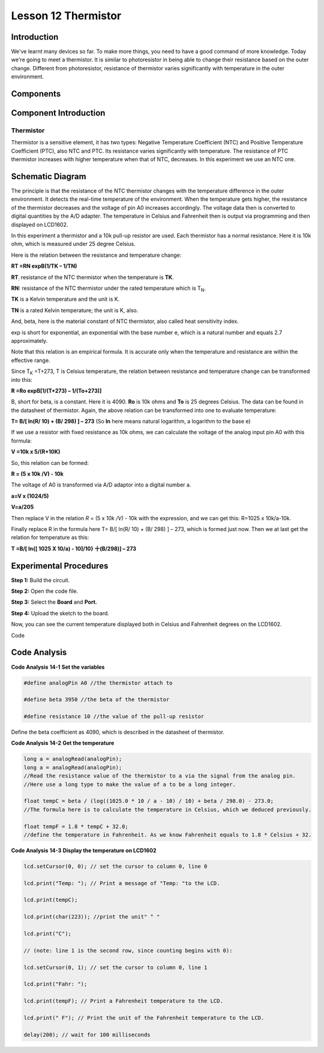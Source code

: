 Lesson 12 Thermistor
==========================

Introduction
------------------

We've learnt many devices so far. To make more things, you need to have
a good command of more knowledge. Today we're going to meet a
thermistor. It is similar to photoresistor in being able to change their
resistance based on the outer change. Different from photoresistor,
resistance of thermistor varies significantly with temperature in the
outer environment.

Components
-------------------

.. image:: media_uno/uno16.png
    :align: center


Component Introduction
------------------------

Thermistor
^^^^^^^^^^^^

Thermistor is a sensitive element, it has two types: Negative
Temperature Coefficient (NTC) and Positive Temperature Coefficient
(PTC), also NTC and PTC. Its resistance varies significantly with
temperature. The resistance of PTC thermistor increases with higher
temperature when that of NTC, decreases. In this experiment we use an
NTC one.

Schematic Diagram
------------------------

.. image:: media_uno/image128.png


The principle is that the resistance of the NTC thermistor changes with
the temperature difference in the outer environment. It detects the
real-time temperature of the environment. When the temperature gets
higher, the resistance of the thermistor decreases and the voltage of
pin A0 increases accordingly. The voltage data then is converted to
digital quantities by the A/D adapter. The temperature in Celsius and
Fahrenheit then is output via programming and then displayed on LCD1602.

In this experiment a thermistor and a 10k pull-up resistor are used.
Each thermistor has a normal resistance. Here it is 10k ohm, which is
measured under 25 degree Celsius.

Here is the relation between the resistance and temperature change:

**R\ T =R\ N exp\ B(1/TK – 1/TN)**   

**R\ T**\ :sub:`:` resistance of the NTC thermistor when the temperature
is **T\ K**. 

**R\ N:** resistance of the NTC thermistor under the rated temperature
which is T\ :sub:`N`. 

**T\ K** is a Kelvin temperature and the unit is K.   

**T\ N** is a rated Kelvin temperature; the unit is K, also.

And, beta, here is the material constant of NTC thermistor, also called
heat sensitivity index.  

exp is short for exponential, an exponential with the base number e,
which is a natural number and equals 2.7 approximately.    

Note that this relation is an empirical formula. It is accurate only
when the temperature and resistance are within the effective range.

Since T\ :sub:`K` =T+273, T is Celsius temperature, the relation between
resistance and temperature change can be transformed into this:

**R =R\ o exp\ B[1/(T+273) – 1/(To+273)]**

B, short for beta, is a constant. Here it is 4090. **R\ o** is 10k ohms
and **T\ o** is 25 degrees Celsius. The data can be found in the
datasheet of thermistor. Again, the above relation can be transformed
into one to evaluate temperature:

**T= B/[ ln(R/ 10) + (B/ 298) ] – 273** (So **ln** here means natural
logarithm, a logarithm to the base e)

If we use a resistor with fixed resistance as 10k ohms, we can calculate
the voltage of the analog input pin A0 with this formula:

**V =10k x 5/(R+10K)**

So, this relation can be formed:

**R = (5 x 10k /V) - 10k**

The voltage of A0 is transformed via A/D adaptor into a digital number
a.

**a=V x (1024/5)**

**V=a/205**

Then replace V in the relation *R* = (5 x *10k /V)* - 10k with the
expression, and we can get this: R=1025 x 10k/a-10k.

Finally replace R in the formula here T= B/[ ln(R/ 10) + (B/ 298) ] –
273, which is formed just now. Then we at last get the relation for
temperature as this:

**T =B/[ ln{[ 1025 X 10/a) - 10]/10} 十(B/298)] – 273**


Experimental Procedures
------------------------------

**Step 1:** Build the circuit.

**Step 2:** Open the code file.

**Step 3:** Select the **Board** and **Port.**

**Step 4:** Upload the sketch to the board.

.. image:: media_uno/image129.png



Now, you can see the current temperature displayed both in
Celsius and Fahrenheit degrees on the LCD1602.

.. image:: media_uno/image130.jpeg
   :alt: 10.1
   :width: 5.71042in
   :height: 4.35625in
   :align: center

Code

.. raw:: html

   <iframe src=https://create.arduino.cc/editor/sunfounder01/7f258b51-f268-492c-92a5-a0da55dca17a/preview?embed style="height:510px;width:100%;margin:10px 0" frameborder=0></iframe> 

Code Analysis
-------------------

**Code Analysis** **14-1** **Set the variables**

.. code-block:: arduino

    #define analogPin A0 //the thermistor attach to

    #define beta 3950 //the beta of the thermistor

    #define resistance 10 //the value of the pull-up resistor

Define the beta coefficient as 4090, which is described in the datasheet of thermistor.

**Code Analysis** **14-2** **Get the temperature**

.. code-block:: arduino

    long a = analogRead(analogPin); 
    long a = analogRead(analogPin); 
    //Read the resistance value of the thermistor to a via the signal from the analog pin. 
    //Here use a long type to make the value of a to be a long integer.

    float tempC = beta / (log((1025.0 * 10 / a - 10) / 10) + beta / 298.0) - 273.0; 
    //The formula here is to calculate the temperature in Celsius, which we deduced previously.

    float tempF = 1.8 * tempC + 32.0; 
    //define the temperature in Fahrenheit. As we know Fahrenheit equals to 1.8 * Celsius + 32.

**Code Analysis** **14-3** **Display the temperature on LCD1602**

.. code-block:: arduino

    lcd.setCursor(0, 0); // set the cursor to column 0, line 0

    lcd.print("Temp: "); // Print a message of "Temp: "to the LCD.

    lcd.print(tempC);

    lcd.print(char(223)); //print the unit" ° "

    lcd.print("C");

    // (note: line 1 is the second row, since counting begins with 0):

    lcd.setCursor(0, 1); // set the cursor to column 0, line 1

    lcd.print("Fahr: ");

    lcd.print(tempF); // Print a Fahrenheit temperature to the LCD.

    lcd.print(" F"); // Print the unit of the Fahrenheit temperature to the LCD.

    delay(200); // wait for 100 milliseconds
